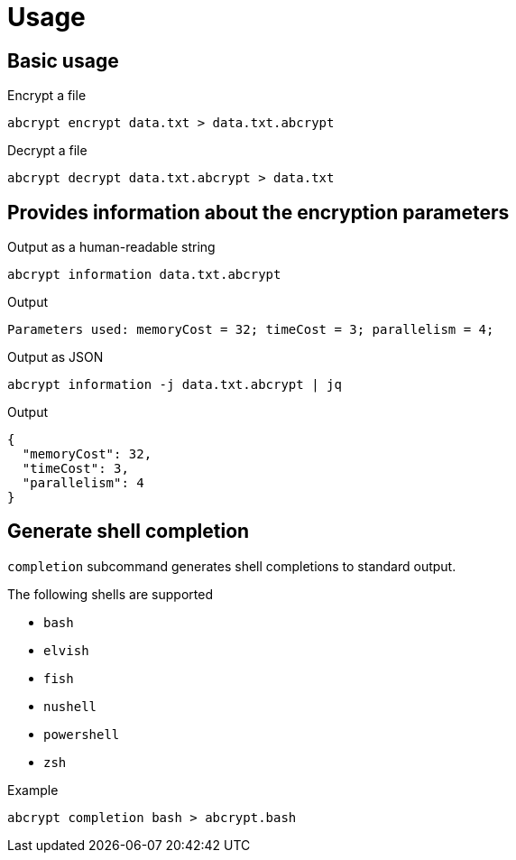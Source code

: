 // SPDX-FileCopyrightText: 2023 Shun Sakai
//
// SPDX-License-Identifier: CC-BY-4.0

= Usage

== Basic usage

.Encrypt a file
[source,sh]
----
abcrypt encrypt data.txt > data.txt.abcrypt
----

.Decrypt a file
[source,sh]
----
abcrypt decrypt data.txt.abcrypt > data.txt
----

== Provides information about the encryption parameters

.Output as a human-readable string
[source,sh]
----
abcrypt information data.txt.abcrypt
----

.Output
....
Parameters used: memoryCost = 32; timeCost = 3; parallelism = 4;
....

.Output as JSON
[source,sh]
----
abcrypt information -j data.txt.abcrypt | jq
----

.Output
[source,json]
----
{
  "memoryCost": 32,
  "timeCost": 3,
  "parallelism": 4
}
----

== Generate shell completion

`completion` subcommand generates shell completions to standard output.

.The following shells are supported
* `bash`
* `elvish`
* `fish`
* `nushell`
* `powershell`
* `zsh`

.Example
[source,sh]
----
abcrypt completion bash > abcrypt.bash
----
